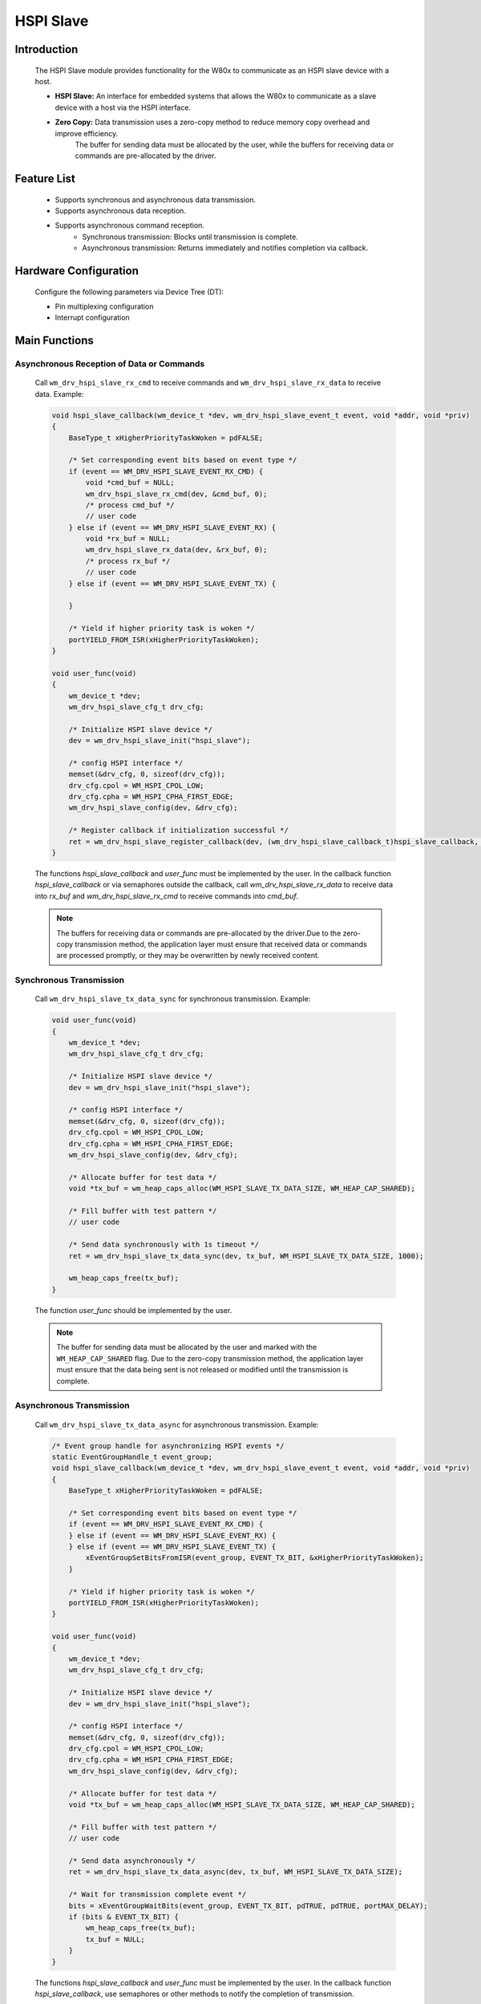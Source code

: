 .. _drv_hspi_slave:

HSPI Slave
=============

Introduction
-------------

    The HSPI Slave module provides functionality for the W80x to communicate as an HSPI slave device with a host.

    - **HSPI Slave:** An interface for embedded systems that allows the W80x to communicate as a slave device with a host via the HSPI interface.
    - **Zero Copy:** Data transmission uses a zero-copy method to reduce memory copy overhead and improve efficiency.
                     The buffer for sending data must be allocated by the user, while the buffers for receiving data or commands are pre-allocated by the driver.

Feature List
-------------

    - Supports synchronous and asynchronous data transmission.
    - Supports asynchronous data reception.
    - Supports asynchronous command reception.
        - Synchronous transmission: Blocks until transmission is complete.
        - Asynchronous transmission: Returns immediately and notifies completion via callback.

Hardware Configuration
--------------------------

    Configure the following parameters via Device Tree (DT):

    - Pin multiplexing configuration
    - Interrupt configuration

Main Functions
---------------

Asynchronous Reception of Data or Commands
^^^^^^^^^^^^^^^^^^^^^^^^^^^^^^^^^^^^^^^^^^^^

    Call ``wm_drv_hspi_slave_rx_cmd`` to receive commands and ``wm_drv_hspi_slave_rx_data`` to receive data. Example:

    .. code:: c

        void hspi_slave_callback(wm_device_t *dev, wm_drv_hspi_slave_event_t event, void *addr, void *priv)
        {
            BaseType_t xHigherPriorityTaskWoken = pdFALSE;

            /* Set corresponding event bits based on event type */
            if (event == WM_DRV_HSPI_SLAVE_EVENT_RX_CMD) {
                void *cmd_buf = NULL;
                wm_drv_hspi_slave_rx_cmd(dev, &cmd_buf, 0);
                /* process cmd_buf */
                // user code
            } else if (event == WM_DRV_HSPI_SLAVE_EVENT_RX) {
                void *rx_buf = NULL;
                wm_drv_hspi_slave_rx_data(dev, &rx_buf, 0);
                /* process rx_buf */
                // user code
            } else if (event == WM_DRV_HSPI_SLAVE_EVENT_TX) {

            }

            /* Yield if higher priority task is woken */
            portYIELD_FROM_ISR(xHigherPriorityTaskWoken);
        }

        void user_func(void)
        {
            wm_device_t *dev;
            wm_drv_hspi_slave_cfg_t drv_cfg;

            /* Initialize HSPI slave device */
            dev = wm_drv_hspi_slave_init("hspi_slave");

            /* config HSPI interface */
            memset(&drv_cfg, 0, sizeof(drv_cfg));
            drv_cfg.cpol = WM_HSPI_CPOL_LOW;
            drv_cfg.cpha = WM_HSPI_CPHA_FIRST_EDGE;
            wm_drv_hspi_slave_config(dev, &drv_cfg);

            /* Register callback if initialization successful */
            ret = wm_drv_hspi_slave_register_callback(dev, (wm_drv_hspi_slave_callback_t)hspi_slave_callback, NULL);
        }


    The functions `hspi_slave_callback` and `user_func` must be implemented by the user.
    In the callback function `hspi_slave_callback` or via semaphores outside the callback,
    call `wm_drv_hspi_slave_rx_data` to receive data into `rx_buf` and `wm_drv_hspi_slave_rx_cmd` to receive commands into `cmd_buf`.

    .. note::

        The buffers for receiving data or commands are pre-allocated by the driver.Due to the zero-copy transmission method, the application layer must ensure that received data or commands are processed promptly, or they may be overwritten by newly received content.

Synchronous Transmission
^^^^^^^^^^^^^^^^^^^^^^^^^^^^^

    Call ``wm_drv_hspi_slave_tx_data_sync`` for synchronous transmission. Example:

    .. code:: c

        void user_func(void)
        {
            wm_device_t *dev;
            wm_drv_hspi_slave_cfg_t drv_cfg;

            /* Initialize HSPI slave device */
            dev = wm_drv_hspi_slave_init("hspi_slave");

            /* config HSPI interface */
            memset(&drv_cfg, 0, sizeof(drv_cfg));
            drv_cfg.cpol = WM_HSPI_CPOL_LOW;
            drv_cfg.cpha = WM_HSPI_CPHA_FIRST_EDGE;
            wm_drv_hspi_slave_config(dev, &drv_cfg);

            /* Allocate buffer for test data */
            void *tx_buf = wm_heap_caps_alloc(WM_HSPI_SLAVE_TX_DATA_SIZE, WM_HEAP_CAP_SHARED);

            /* Fill buffer with test pattern */
            // user code

            /* Send data synchronously with 1s timeout */
            ret = wm_drv_hspi_slave_tx_data_sync(dev, tx_buf, WM_HSPI_SLAVE_TX_DATA_SIZE, 1000);

            wm_heap_caps_free(tx_buf);
        }


    The function `user_func` should be implemented by the user.

    .. note::

        The buffer for sending data must be allocated by the user and marked with the ``WM_HEAP_CAP_SHARED`` flag. Due to the zero-copy transmission method, the application layer must ensure that the data being sent is not released or modified until the transmission is complete.

Asynchronous Transmission
^^^^^^^^^^^^^^^^^^^^^^^^^^^^^

    Call ``wm_drv_hspi_slave_tx_data_async`` for asynchronous transmission. Example:

    .. code:: c

        /* Event group handle for asynchronizing HSPI events */
        static EventGroupHandle_t event_group;
        void hspi_slave_callback(wm_device_t *dev, wm_drv_hspi_slave_event_t event, void *addr, void *priv)
        {
            BaseType_t xHigherPriorityTaskWoken = pdFALSE;

            /* Set corresponding event bits based on event type */
            if (event == WM_DRV_HSPI_SLAVE_EVENT_RX_CMD) {
            } else if (event == WM_DRV_HSPI_SLAVE_EVENT_RX) {
            } else if (event == WM_DRV_HSPI_SLAVE_EVENT_TX) {
                xEventGroupSetBitsFromISR(event_group, EVENT_TX_BIT, &xHigherPriorityTaskWoken);
            }

            /* Yield if higher priority task is woken */
            portYIELD_FROM_ISR(xHigherPriorityTaskWoken);
        }

        void user_func(void)
        {
            wm_device_t *dev;
            wm_drv_hspi_slave_cfg_t drv_cfg;

            /* Initialize HSPI slave device */
            dev = wm_drv_hspi_slave_init("hspi_slave");

            /* config HSPI interface */
            memset(&drv_cfg, 0, sizeof(drv_cfg));
            drv_cfg.cpol = WM_HSPI_CPOL_LOW;
            drv_cfg.cpha = WM_HSPI_CPHA_FIRST_EDGE;
            wm_drv_hspi_slave_config(dev, &drv_cfg);

            /* Allocate buffer for test data */
            void *tx_buf = wm_heap_caps_alloc(WM_HSPI_SLAVE_TX_DATA_SIZE, WM_HEAP_CAP_SHARED);

            /* Fill buffer with test pattern */
            // user code

            /* Send data asynchronously */
            ret = wm_drv_hspi_slave_tx_data_async(dev, tx_buf, WM_HSPI_SLAVE_TX_DATA_SIZE);

            /* Wait for transmission complete event */
            bits = xEventGroupWaitBits(event_group, EVENT_TX_BIT, pdTRUE, pdTRUE, portMAX_DELAY);
            if (bits & EVENT_TX_BIT) {
                wm_heap_caps_free(tx_buf);
                tx_buf = NULL;
            }
        }


    The functions `hspi_slave_callback` and `user_func` must be implemented by the user.
    In the callback function `hspi_slave_callback`, use semaphores or other methods to notify the completion of transmission.

    .. note::

        The buffer for sending data must be allocated by the user and marked with the ``WM_HEAP_CAP_SHARED`` flag. Due to the zero-copy transmission method, the application layer must ensure that the data being sent is not released or modified until the transmission is complete.

Notes
-------------

    - When transmitting data or commands, buffers must be allocated using ``wm_heap_caps_alloc()`` and marked with the ``WM_HEAP_CAP_SHARED`` flag.
      The buffer for sending data must be allocated by the user, while the buffers for receiving data or commands are pre-allocated by the driver.
    - Maximum length for sending data: 8192 bytes.
    - Maximum length for receiving data: 4096 bytes.
    - Command reception buffer size: 256 bytes.
    - The callback function executes in an interrupt context and should be kept as brief as possible.
    - Due to the zero-copy transmission method, the application layer must ensure:
      - Data being sent is not released or modified until the transmission is complete.
      - Received data or commands are processed promptly, or they may be overwritten by newly received content.

Application Example
------------------------------------

    For basic HSPI Slave usage example, refer to :ref:`examples/peripheral/hspi_slave<peripheral_example>`

API Reference
--------------------------
:ref:`API Reference <hspi_slave_api>`
